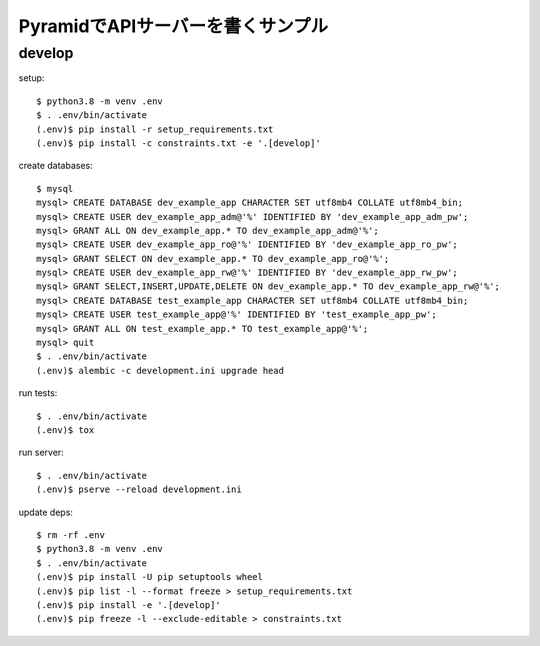 ========================================
PyramidでAPIサーバーを書くサンプル
========================================

develop
-------

setup::

  $ python3.8 -m venv .env
  $ . .env/bin/activate
  (.env)$ pip install -r setup_requirements.txt
  (.env)$ pip install -c constraints.txt -e '.[develop]'

create databases::

  $ mysql
  mysql> CREATE DATABASE dev_example_app CHARACTER SET utf8mb4 COLLATE utf8mb4_bin;
  mysql> CREATE USER dev_example_app_adm@'%' IDENTIFIED BY 'dev_example_app_adm_pw';
  mysql> GRANT ALL ON dev_example_app.* TO dev_example_app_adm@'%';
  mysql> CREATE USER dev_example_app_ro@'%' IDENTIFIED BY 'dev_example_app_ro_pw';
  mysql> GRANT SELECT ON dev_example_app.* TO dev_example_app_ro@'%';
  mysql> CREATE USER dev_example_app_rw@'%' IDENTIFIED BY 'dev_example_app_rw_pw';
  mysql> GRANT SELECT,INSERT,UPDATE,DELETE ON dev_example_app.* TO dev_example_app_rw@'%';
  mysql> CREATE DATABASE test_example_app CHARACTER SET utf8mb4 COLLATE utf8mb4_bin;
  mysql> CREATE USER test_example_app@'%' IDENTIFIED BY 'test_example_app_pw';
  mysql> GRANT ALL ON test_example_app.* TO test_example_app@'%';
  mysql> quit
  $ . .env/bin/activate
  (.env)$ alembic -c development.ini upgrade head

run tests::

  $ . .env/bin/activate
  (.env)$ tox

run server::

  $ . .env/bin/activate
  (.env)$ pserve --reload development.ini

update deps::

  $ rm -rf .env
  $ python3.8 -m venv .env
  $ . .env/bin/activate
  (.env)$ pip install -U pip setuptools wheel
  (.env)$ pip list -l --format freeze > setup_requirements.txt
  (.env)$ pip install -e '.[develop]'
  (.env)$ pip freeze -l --exclude-editable > constraints.txt

